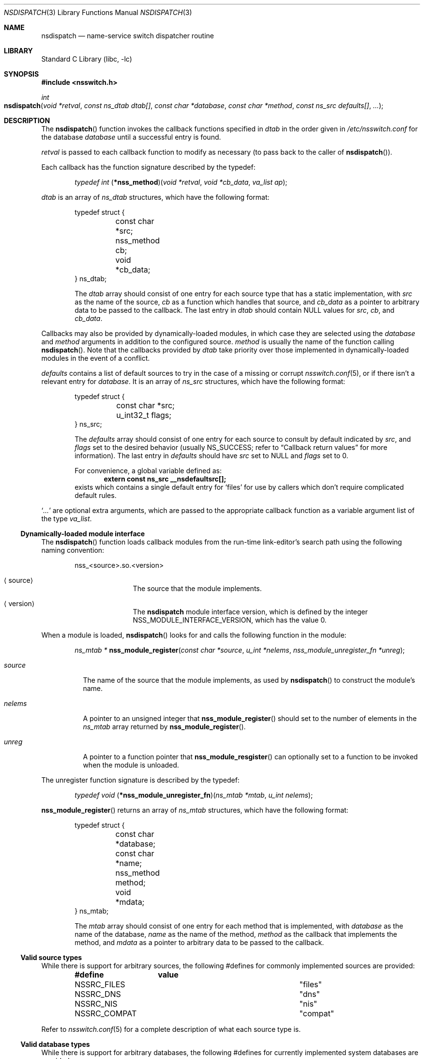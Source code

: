 .\"	$NetBSD: nsdispatch.3,v 1.20 2004/09/28 14:44:05 lukem Exp $
.\"
.\" Copyright (c) 1997, 1998, 1999, 2004 The NetBSD Foundation, Inc.
.\" All rights reserved.
.\"
.\" This code is derived from software contributed to The NetBSD Foundation
.\" by Luke Mewburn; and by Jason R. Thorpe.
.\"
.\" Redistribution and use in source and binary forms, with or without
.\" modification, are permitted provided that the following conditions
.\" are met:
.\" 1. Redistributions of source code must retain the above copyright
.\"    notice, this list of conditions and the following disclaimer.
.\" 2. Redistributions in binary form must reproduce the above copyright
.\"    notice, this list of conditions and the following disclaimer in the
.\"    documentation and/or other materials provided with the distribution.
.\" 3. All advertising materials mentioning features or use of this software
.\"    must display the following acknowledgement:
.\"        This product includes software developed by the NetBSD
.\"        Foundation, Inc. and its contributors.
.\" 4. Neither the name of The NetBSD Foundation nor the names of its
.\"    contributors may be used to endorse or promote products derived
.\"    from this software without specific prior written permission.
.\"
.\" THIS SOFTWARE IS PROVIDED BY THE NETBSD FOUNDATION, INC. AND CONTRIBUTORS
.\" ``AS IS'' AND ANY EXPRESS OR IMPLIED WARRANTIES, INCLUDING, BUT NOT LIMITED
.\" TO, THE IMPLIED WARRANTIES OF MERCHANTABILITY AND FITNESS FOR A PARTICULAR
.\" PURPOSE ARE DISCLAIMED.  IN NO EVENT SHALL THE FOUNDATION OR CONTRIBUTORS
.\" BE LIABLE FOR ANY DIRECT, INDIRECT, INCIDENTAL, SPECIAL, EXEMPLARY, OR
.\" CONSEQUENTIAL DAMAGES (INCLUDING, BUT NOT LIMITED TO, PROCUREMENT OF
.\" SUBSTITUTE GOODS OR SERVICES; LOSS OF USE, DATA, OR PROFITS; OR BUSINESS
.\" INTERRUPTION) HOWEVER CAUSED AND ON ANY THEORY OF LIABILITY, WHETHER IN
.\" CONTRACT, STRICT LIABILITY, OR TORT (INCLUDING NEGLIGENCE OR OTHERWISE)
.\" ARISING IN ANY WAY OUT OF THE USE OF THIS SOFTWARE, EVEN IF ADVISED OF THE
.\" POSSIBILITY OF SUCH DAMAGE.
.\"
.Dd September 27, 2004
.Dt NSDISPATCH 3
.Os
.Sh NAME
.Nm nsdispatch
.Nd name-service switch dispatcher routine
.Sh LIBRARY
.Lb libc
.Sh SYNOPSIS
.In nsswitch.h
.Ft int
.Fo nsdispatch
.Fa "void *retval"
.Fa "const ns_dtab dtab[]"
.Fa "const char *database"
.Fa "const char *method"
.Fa "const ns_src defaults[]"
.Fa "..."
.Fc
.Sh DESCRIPTION
The
.Fn nsdispatch
function invokes the callback functions specified in
.Va dtab
in the order given in
.Pa /etc/nsswitch.conf
for the database
.Va database
until a successful entry is found.
.Pp
.Va retval
is passed to each callback function to modify as necessary
(to pass back to the caller of
.Fn nsdispatch ) .
.Pp
Each callback has the function signature described by the typedef:
.Pp
.Bd -ragged -offset indent
.Ft typedef int
.Fn \*(lp*nss_method\*(rp "void *retval" "void *cb_data" "va_list ap" ;
.Ed
.Pp
.Va dtab
is an array of
.Va ns_dtab
structures, which have the following format:
.Bd -literal -offset indent
typedef struct {
	const char *src;
	nss_method cb;
	void *cb_data;
} ns_dtab;
.Ed
.Pp
.Bd -ragged -offset indent
The
.Fa dtab
array should consist of one entry for each source type that has a
static implementation,
with
.Va src
as the name of the source,
.Va cb
as a function which handles that source, and
.Va cb_data
as a pointer to arbitrary data to be passed to the callback.
The last entry in
.Va dtab
should contain
.Dv NULL
values for
.Va src ,
.Va cb ,
and
.Va cb_data .
.Ed
.Pp
Callbacks may also be provided by dynamically-loaded modules, in which
case they are selected using the
.Fa database
and
.Fa method
arguments in addition to the configured source.
.Fa method
is usually the name of the function calling
.Fn nsdispatch .
Note that the callbacks provided by
.Fa dtab
take priority over those implemented in dynamically-loaded modules in the
event of a conflict.
.Pp
.Va defaults
contains a list of default sources to try in the case of
a missing or corrupt
.Xr nsswitch.conf 5 ,
or if there isn't a relevant entry for
.Va database .
It is an array of
.Va ns_src
structures, which have the following format:
.Bd -literal -offset indent
typedef struct {
	const char *src;
	u_int32_t flags;
} ns_src;
.Ed
.Pp
.Bd -ragged -offset indent
The
.Fa defaults
array should consist of one entry for each source to consult by default
indicated by
.Va src ,
and
.Fa flags
set to the desired behavior
(usually
.Dv NS_SUCCESS ;
refer to
.Sx Callback return values
for more information).
The last entry in
.Fa defaults
should have
.Va src
set to
.Dv NULL
and
.Va flags
set to 0.
.Pp
For convenience, a global variable defined as:
.Dl extern const ns_src __nsdefaultsrc[];
exists which contains a single default entry for
.Sq files
for use by callers which don't require complicated default rules.
.Ed
.Pp
.Sq Va ...
are optional extra arguments, which
are passed to the appropriate callback function as a variable argument
list of the type
.Va va_list .
.Ss Dynamically-loaded module interface
The
.Fn nsdispatch
function loads callback modules from the run-time link-editor's search
path using the following naming convention:
.Bd -literal -offset indent
nss_\*[Lt]source\*[Gt].so.\*[Lt]version\*[Gt]
.Ed
.Bl -tag -width XversionX -offset indent
.It Aq source
The source that the module implements.
.It Aq version
The
.Nm nsdispatch
module interface version, which is defined by the integer
.Dv NSS_MODULE_INTERFACE_VERSION ,
which has the value 0.
.El
.Pp
When a module is loaded,
.Fn nsdispatch
looks for and calls the following function in the module:
.Pp
.Bd -ragged -offset indent
.Ft ns_mtab *
.Fn nss_module_register "const char *source" "u_int *nelems" \
    "nss_module_unregister_fn *unreg" ;
.Ed
.Pp
.Bl -tag -width source
.It Fa source
The name of the source that the module implements, as used by
.Fn nsdispatch
to construct the module's name.
.It Fa nelems
A pointer to an unsigned integer that
.Fn nss_module_register
should set to the number of elements in the
.Va ns_mtab
array returned by
.Fn nss_module_register .
.It Fa unreg
A pointer to a function pointer that
.Fn nss_module_resgister
can optionally set to a function to be invoked when the module is
unloaded.
.El
.Pp
The unregister function signature is described by the typedef:
.Pp
.Bd -ragged -offset indent
.Ft typedef void
.Fn \*(lp*nss_module_unregister_fn\*(rp "ns_mtab *mtab" "u_int nelems" ;
.Ed
.Pp
.Fn nss_module_register
returns an array of
.Va ns_mtab
structures, which have the following format:
.Bd -literal -offset indent
typedef struct {
	const char *database;
	const char *name;
	nss_method method;
	void *mdata;
} ns_mtab;
.Ed
.Pp
.Bd -ragged -offset indent
The
.Fa mtab
array should consist of one entry for each method that is implemented,
with
.Va database
as the name of the database,
.Va name
as the name of the method,
.Va method
as the callback that implements the method, and
.Va mdata
as a pointer to arbitrary data to be passed to the callback.
.Ed
.Ss Valid source types
While there is support for arbitrary sources, the following
#defines for commonly implemented sources are provided:
.Bl -column NSSRC_COMPAT COMPAT -offset indent
.Sy #define	value
.It NSSRC_FILES	"files"
.It NSSRC_DNS	"dns"
.It NSSRC_NIS	"nis"
.It NSSRC_COMPAT	"compat"
.El
.Pp
Refer to
.Xr nsswitch.conf 5
for a complete description of what each source type is.
.Ss Valid database types
While there is support for arbitrary databases, the following
#defines for currently implemented system databases are provided:
.Bl -column NSDB_NETGROUP NETGROUP -offset indent
.Sy #define	value
.It NSDB_HOSTS	"hosts"
.It NSDB_GROUP	"group"
.It NSDB_NETGROUP	"netgroup"
.It NSDB_NETWORKS	"networks"
.It NSDB_PASSWD	"passwd"
.It NSDB_SHELLS	"shells"
.El
.Pp
Refer to
.Xr nsswitch.conf 5
for a complete description of what each database is.
.Ss Callback return values
The callback functions should return one of the following values
depending upon status of the lookup:
.Bl -column NS_NOTFOUND -offset indent
.Sy "Return value"	Status code
.It NS_SUCCESS	success
.It NS_NOTFOUND	notfound
.It NS_UNAVAIL	unavail
.It NS_TRYAGAIN	tryagain
.El
.Pp
Refer to
.Xr nsswitch.conf 5
for a complete description of what each status code is.
.Pp
.Nm
returns the value of the callback that caused the dispatcher to finish,
or NS_NOTFOUND otherwise.
.Sh SEE ALSO
.Xr ld.elf_so 1 ,
.Xr hesiod 3 ,
.Xr stdarg 3 ,
.Xr ypclnt 3 ,
.Xr nsswitch.conf 5
.Sh HISTORY
The
.Nm
routines first appeared in
.Nx 1.4 .
Support for dynamically-loaded modules first appeared in
.Nx 3.0 .
.Sh AUTHORS
Luke Mewburn
.Aq lukem@NetBSD.org
wrote this freely distributable name-service switch implementation,
using ideas from the
.Tn ULTRIX
.Xr svc.conf 5
and
.Tn Solaris
.Xr nsswitch.conf 4
manual pages.
Support for dynamically-loaded modules was added by Jason Thorpe
.Aq thorpej@NetBSD.org ,
based on code developed by the
.Fx
Project.
